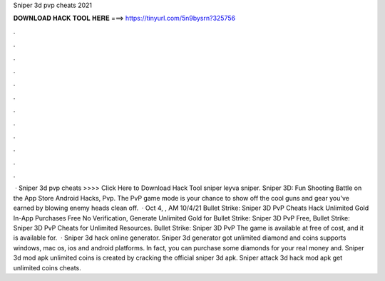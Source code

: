 Sniper 3d pvp cheats 2021

𝐃𝐎𝐖𝐍𝐋𝐎𝐀𝐃 𝐇𝐀𝐂𝐊 𝐓𝐎𝐎𝐋 𝐇𝐄𝐑𝐄 ===> https://tinyurl.com/5n9bysrn?325756

.

.

.

.

.

.

.

.

.

.

.

.

 · Sniper 3d pvp cheats >>>> Click Here to Download Hack Tool sniper leyva sniper. ‎Sniper 3D: Fun Shooting Battle on the App Store Android Hacks, Pvp. The PvP game mode is your chance to show off the cool guns and gear you've earned by blowing enemy heads clean off.  · Oct 4, , AM 10/4/21 Bullet Strike: Sniper 3D PvP Cheats Hack Unlimited Gold In-App Purchases Free No Verification, Generate Unlimited Gold for Bullet Strike: Sniper 3D PvP Free, Bullet Strike: Sniper 3D PvP Cheats for Unlimited Resources. Bullet Strike: Sniper 3D PvP The game is available at free of cost, and it is available for.  · Sniper 3d hack online generator. Sniper 3d generator got unlimited diamond and coins supports windows, mac os, ios and android platforms. In fact, you can purchase some diamonds for your real money and. Sniper 3d mod apk unlimited coins is created by cracking the official sniper 3d apk. Sniper attack 3d hack mod apk get unlimited coins cheats.